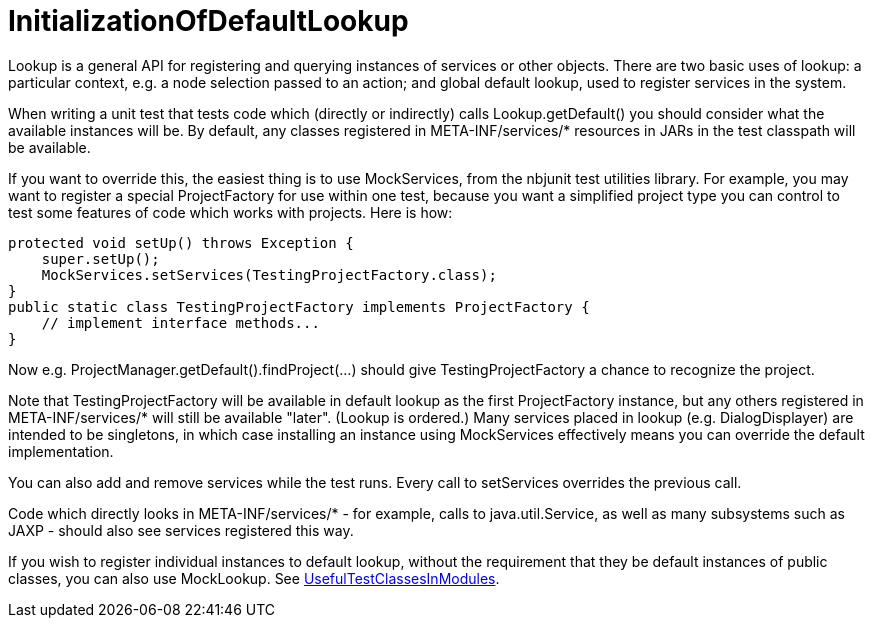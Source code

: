 // 
//     Licensed to the Apache Software Foundation (ASF) under one
//     or more contributor license agreements.  See the NOTICE file
//     distributed with this work for additional information
//     regarding copyright ownership.  The ASF licenses this file
//     to you under the Apache License, Version 2.0 (the
//     "License"); you may not use this file except in compliance
//     with the License.  You may obtain a copy of the License at
// 
//       http://www.apache.org/licenses/LICENSE-2.0
// 
//     Unless required by applicable law or agreed to in writing,
//     software distributed under the License is distributed on an
//     "AS IS" BASIS, WITHOUT WARRANTIES OR CONDITIONS OF ANY
//     KIND, either express or implied.  See the License for the
//     specific language governing permissions and limitations
//     under the License.
//

= InitializationOfDefaultLookup
:page-layout: wiki
:page-tags: wik
:jbake-status: published
:keywords: Apache NetBeans wiki InitializationOfDefaultLookup
:description: Apache NetBeans wiki InitializationOfDefaultLookup
:toc: left
:toc-title:
:page-syntax: true


Lookup is a general API for registering and querying instances of services or other objects. There are two basic uses of lookup: a particular context, e.g. a node selection passed to an action; and global default lookup, used to register services in the system.

When writing a unit test that tests code which (directly or indirectly) calls Lookup.getDefault() you should consider what the available instances will be. By default, any classes registered in META-INF/services/* resources in JARs in the test classpath will be available.

If you want to override this, the easiest thing is to use MockServices, from the nbjunit test utilities library. For example, you may want to register a special ProjectFactory for use within one test, because you want a simplified project type you can control to test some features of code which works with projects. Here is how:

[source,java]
----
protected void setUp() throws Exception {
    super.setUp();
    MockServices.setServices(TestingProjectFactory.class);
}
public static class TestingProjectFactory implements ProjectFactory {
    // implement interface methods...
}
----

Now e.g. ProjectManager.getDefault().findProject(...) should give TestingProjectFactory a chance to recognize the project.

Note that TestingProjectFactory will be available in default lookup as the first ProjectFactory instance, but any others registered in META-INF/services/* will still be available "later". (Lookup is ordered.) Many services placed in lookup (e.g. DialogDisplayer) are intended to be singletons, in which case installing an instance using MockServices effectively means you can override the default implementation.

You can also add and remove services while the test runs. Every call to setServices overrides the previous call.

Code which directly looks in META-INF/services/* - for example, calls to java.util.Service, as well as many subsystems such as JAXP - should also see services registered this way.

If you wish to register individual instances to default lookup, without the requirement that they be default instances of public classes, you can also use MockLookup. See xref:./UsefulTestClassesInModules.adoc[UsefulTestClassesInModules]. 
